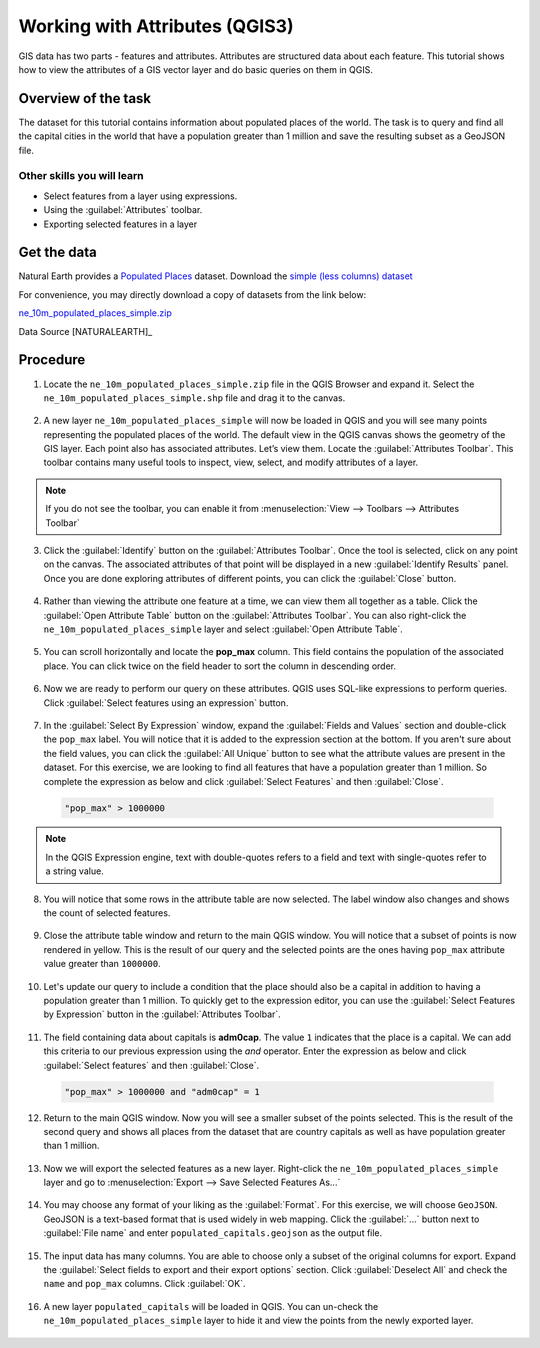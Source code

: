 Working with Attributes (QGIS3)
===============================
GIS data has two parts - features and attributes. Attributes are structured data about each feature. This tutorial shows how to view the attributes of a GIS vector layer and do basic queries on them in QGIS.

Overview of the task
--------------------

The dataset for this tutorial contains information about populated places of the world. The task is to query and find all the capital cities in the world that have a population greater than 1 million and save the resulting subset as a GeoJSON file.

Other skills you will learn
^^^^^^^^^^^^^^^^^^^^^^^^^^^
- Select features from a layer using expressions.
- Using the :guilabel:`Attributes` toolbar.
- Exporting selected features in a layer

Get the data
------------
Natural Earth provides a `Populated Places <http://www.naturalearthdata.com/downloads/10m-cultural-vectors/10m-populated-places/>`_ dataset. Download the `simple (less columns) dataset <http://www.naturalearthdata.com/http//www.naturalearthdata.com/download/10m/cultural/ne_10m_populated_places_simple.zip>`_

For convenience, you may directly download a copy of datasets from the link below:

`ne_10m_populated_places_simple.zip <http://www.qgistutorials.com/downloads/ne_10m_populated_places_simple.zip>`_

Data Source [NATURALEARTH]_

Procedure
---------

1. Locate the ``ne_10m_populated_places_simple.zip`` file in the QGIS Browser and expand it. Select the ``ne_10m_populated_places_simple.shp`` file and drag it to the canvas. 

  .. image:: /static/3/working_with_attributes/images/1.png
     :align: center

2. A new layer ``ne_10m_populated_places_simple`` will now be loaded in QGIS and you will see many points representing the populated places of the world. The default view in the QGIS canvas shows the geometry of the GIS layer. Each point also has associated attributes. Let’s view them. Locate the :guilabel:`Attributes Toolbar`. This toolbar contains many useful tools to inspect, view, select, and modify attributes of a layer.

  .. image:: /static/3/working_with_attributes/images/2.png
     :align: center

.. note::

  If you do not see the toolbar, you can enable it from :menuselection:`View --> Toolbars --> Attributes Toolbar`

3. Click the :guilabel:`Identify` button on the :guilabel:`Attributes Toolbar`. Once the tool is selected, click on any point on the canvas. The associated attributes of that point will be displayed in a new :guilabel:`Identify Results` panel. Once you are done exploring attributes of different points, you can click the :guilabel:`Close` button. 

  .. image:: /static/3/working_with_attributes/images/3.png
     :align: center

4. Rather than viewing the attribute one feature at a time, we can view them all together as a table. Click the :guilabel:`Open Attribute Table` button on the :guilabel:`Attributes Toolbar`. You can also right-click the ``ne_10m_populated_places_simple`` layer and select :guilabel:`Open Attribute Table`.

  .. image:: /static/3/working_with_attributes/images/4.png
     :align: center

5. You can scroll horizontally and locate the **pop_max** column. This field contains the population of the associated place. You can click twice on the field header to sort the column in descending order.

  .. image:: /static/3/working_with_attributes/images/5.png
     :align: center

6. Now we are ready to perform our query on these attributes. QGIS uses SQL-like expressions to perform queries. Click :guilabel:`Select features using an expression` button. 

  .. image:: /static/3/working_with_attributes/images/6.png
     :align: center

7. In the :guilabel:`Select By Expression` window, expand the :guilabel:`Fields and Values` section and double-click the ``pop_max`` label. You will notice that it is added to the expression section at the bottom. If you aren't sure about the field values, you can click the :guilabel:`All Unique` button to see what the attribute values are present in the dataset. For this exercise, we are looking to find all features that have a population greater than 1 million. So complete the expression as below and click :guilabel:`Select Features` and then :guilabel:`Close`.

  .. code-block:: none

     "pop_max" > 1000000

  .. image:: /static/3/working_with_attributes/images/7.png
     :align: center

.. note::

  In the QGIS Expression engine, text with double-quotes refers to a field and text with single-quotes refer to a string value.

8. You will notice that some rows in the attribute table are now selected. The label window also changes and shows the count of selected features.

  .. image:: /static/3/working_with_attributes/images/8.png
     :align: center

9. Close the attribute table window and return to the main QGIS window. You will notice that a subset of points is now rendered in yellow. This is the result of our query and the selected points are the ones having ``pop_max`` attribute value greater than ``1000000``.

  .. image:: /static/3/working_with_attributes/images/9.png
     :align: center

10. Let's update our query to include a condition that the place should also be a capital in addition to having a population greater than 1 million. To quickly get  to the expression editor, you can use the :guilabel:`Select Features by Expression` button in the :guilabel:`Attributes Toolbar`.

  .. image:: /static/3/working_with_attributes/images/10.png
     :align: center

11. The field containing data about capitals is **adm0cap**. The value ``1`` indicates that the place is a capital. We can add this criteria to our previous expression using the *and* operator. Enter the expression as below and click :guilabel:`Select features` and then :guilabel:`Close`.

  .. code-block:: none

     "pop_max" > 1000000 and "adm0cap" = 1

  .. image:: /static/3/working_with_attributes/images/11.png
     :align: center

12. Return to the main QGIS window. Now you will see a smaller subset of the points selected. This is the result of the second query and shows all places from the dataset that are country capitals as well as have population greater than 1 million. 

  .. image:: /static/3/working_with_attributes/images/12.png
     :align: center

13. Now we will export the selected features as a new layer. Right-click the ``ne_10m_populated_places_simple`` layer and go to :menuselection:`Export --> Save Selected Features As...`

  .. image:: /static/3/working_with_attributes/images/13.png
     :align: center

14. You may choose any format of your liking as the :guilabel:`Format`. For this exercise, we will choose ``GeoJSON``. GeoJSON is a text-based format that is used widely in web mapping. Click the :guilabel:`...` button next to :guilabel:`File name` and enter ``populated_capitals.geojson`` as the output file.

  .. image:: /static/3/working_with_attributes/images/14.png
     :align: center

15. The input data has many columns. You are able to choose only a subset of the original columns for export. Expand the :guilabel:`Select fields to export and their export options` section. Click :guilabel:`Deselect All` and check the ``name`` and ``pop_max`` columns. Click :guilabel:`OK`.

  .. image:: /static/3/working_with_attributes/images/15.png
     :align: center

16. A new layer ``populated_capitals`` will be loaded in QGIS. You can un-check the ``ne_10m_populated_places_simple`` layer to hide it and view the points from the newly exported layer. 

  .. image:: /static/3/working_with_attributes/images/16.png
     :align: center
